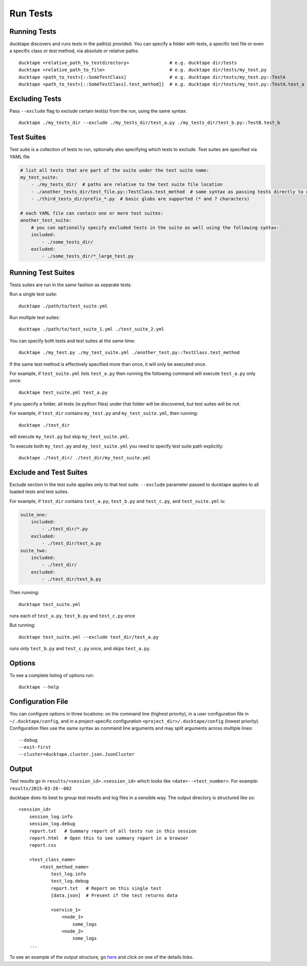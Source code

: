 .. _topics-run_tests:

=========
Run Tests
=========

Running Tests
=============

ducktape discovers and runs tests in the path(s) provided.
You can specify a folder with tests, a specific test file or even a specific class or test method, via absolute or
relative paths::

    ducktape <relative_path_to_testdirectory>               # e.g. ducktape dir/tests
    ducktape <relative_path_to_file>                        # e.g. ducktape dir/tests/my_test.py
    ducktape <path_to_test>[::SomeTestClass]                # e.g. ducktape dir/tests/my_test.py::TestA
    ducktape <path_to_test>[::SomeTestClass[.test_method]]  # e.g. ducktape dir/tests/my_test.py::TestA.test_a


Excluding Tests
===============

Pass ``--exclude`` flag to exclude certain test(s) from the run, using the same syntax::

    ducktape ./my_tests_dir --exclude ./my_tests_dir/test_a.py ./my_tests_dir/test_b.py::TestB.test_b



Test Suites
===========

Test suite is a collection of tests to run, optionally also specifying which tests to exclude. Test suites are specified
via YAML file

.. code-block:: yaml

    # list all tests that are part of the suite under the test suite name:
    my_test_suite:
        - ./my_tests_dir/  # paths are relative to the test suite file location
        - ./another_tests_dir/test_file.py::TestClass.test_method  # same syntax as passing tests directly to ducktape
        - ./third_tests_dir/prefix_*.py  # basic globs are supported (* and ? characters)

    # each YAML file can contain one or more test suites:
    another_test_suite:
        # you can optionally specify excluded tests in the suite as well using the following syntax:
        included:
            - ./some_tests_dir/
        excluded:
            - ./some_tests_dir/*_large_test.py


Running Test Suites
===================

Tests suites are run in the same fashion as separate tests.

Run a single test suite::

    ducktape ./path/to/test_suite.yml

Run multiple test suites::

    ducktape ./path/to/test_suite_1.yml ./test_suite_2.yml

You can specify both tests and test suites at the same time::

    ducktape ./my_test.py ./my_test_suite.yml ./another_test.py::TestClass.test_method

If the same test method is effectively specified more than once, it will only be executed once.

For example, if ``test_suite.yml`` lists ``test_a.py`` then running the following command
will execute ``test_a.py`` only once::

    ducktape test_suite.yml test_a.py

If you specify a folder, all tests (ie python files) under that folder will be discovered, but test suites will be not.

For example, if ``test_dir`` contains ``my_test.py`` and ``my_test_suite.yml``, then running::

    ducktape ./test_dir

will execute ``my_test.py`` but skip ``my_test_suite.yml``.

To execute both ``my_test.py`` and ``my_test_suite.yml`` you need to specify test suite path explicitly::

    ducktape ./test_dir/ ./test_dir/my_test_suite.yml



Exclude and Test Suites
=======================

Exclude section in the test suite applies only to that test suite. ``--exclude`` parameter passed to ducktape applies
to all loaded tests and test suites.

For example, if ``test_dir`` contains ``test_a.py``, ``test_b.py`` and ``test_c.py``, and ``test_suite.yml`` is:

.. code-block:: yaml

    suite_one:
        included:
            - ./test_dir/*.py
        excluded:
            - ./test_dir/test_a.py
    suite_two:
        included:
            - ./test_dir/
        excluded:
            - ./test_dir/test_b.py

Then running::

    ducktape test_suite.yml
runs each of ``test_a.py``, ``test_b.py`` and ``test_c.py`` once


But running::

    ducktape test_suite.yml --exclude test_dir/test_a.py
runs only ``test_b.py`` and ``test_c.py`` once, and skips ``test_a.py``.


Options
=======

To see a complete listing of options run::

    ducktape --help

.. argparse::
   :module: ducktape.command_line.parse_args
   :func: create_ducktape_parser
   :prog: ducktape

Configuration File
==================

You can configure options in three locations: on the command line (highest priority), in a user configuration file in
``~/.ducktape/config``, and in a project-specific configuration ``<project_dir>/.ducktape/config`` (lowest priority).
Configuration files use the same syntax as command line arguments and may split arguments across multiple lines::

    --debug
    --exit-first
    --cluster=ducktape.cluster.json.JsonCluster

Output
======

Test results go in ``results/<session_id>.<session_id>`` which looks like ``<date>--<test_number>``. For example: ``results/2015-03-28--002``

ducktape does its best to group test results and log files in a sensible way. The output directory is
structured like so::

    <session_id>
        session_log.info
        session_log.debug
        report.txt   # Summary report of all tests run in this session
        report.html  # Open this to see summary report in a browser
        report.css

        <test_class_name>
            <test_method_name>
                test_log.info
                test_log.debug
                report.txt   # Report on this single test
                [data.json]  # Present if the test returns data

                <service_1>
                    <node_1>
                        some_logs
                    <node_2>
                        some_logs
        ...


To see an example of the output structure, go `here`_ and click on one of the details links.

.. _here: http://testing.confluent.io/confluent-kafka-system-test-results/
